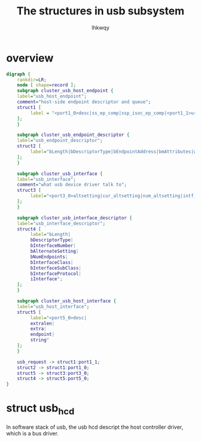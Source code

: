 #+title: The structures in usb subsystem
#+author: lhkwqy
#+date:

* overview

#+begin_src dot :file pic/usb-structure.png
  digraph {
      rankdir=LR;
      node [ shape=record ];
      subgraph cluster_usb_host_endpoint {
	  label="usb_host_endpoint";
	  comment="host-side endpoint descriptor and queue";
	  struct1 [
		   label = "<port1_0>desc|ss_ep_comp|ssp_isoc_ep_comp|<port1_1>urb_list|hcpriv|ep_dev|extra|extralen|enabled|streams";
	  ];
      }

      subgraph cluster_usb_endpoint_descriptor {
	  label="usb_endpoint_descriptor";
	  struct2 [
		   label="bLength|bDescriptorType|bEndpointAddress|bmAttributes|wMaxPacketSize|bInterval|bRefresh|bSynchAddress";
	  ];
      }

      subgraph cluster_usb_interface {
	  label="usb_interface";
	  comment="what usb device driver talk to";
	  struct3 [
		   label="<port3_0>altsetting|cur_altsetting|num_altsetting|intf_assoc|minor|condition|some status bit ...|dev|usb_dev|pm_usage_cnt|reset_ws"
	  ];
      }

      subgraph cluster_usb_interface_descriptor {
	  label="usb_interface_descriptor";
	  struct4 [
		   label="bLength|
		   bDescriptorType|
		   bInterfaceNumber|
		   bAlternateSetting|
		   bNumEndpoints|
		   bInterfaceClass|
		   bInterfaceSubClass|
		   bInterfaceProtocol|
		   iInterface";
	  ];
      }

      subgraph cluster_usb_host_interface {
	  label="usb_host_interface";
	  struct5 [
		   label="<port5_0>desc|
		   extralen|
		   extra|
		   endpoint|
		   string"
	  ];
      }

      usb_request -> struct1:port1_1;
      struct2 -> struct1:port1_0;
      struct5 -> struct3:port3_0;
      struct4 -> struct5:port5_0;
  }
#+end_src

#+RESULTS:
[[file:pic/usb-structure.png]]

* struct usb_hcd

In software stack of usb, the usb hcd descript the host controller driver, which is a bus driver.



